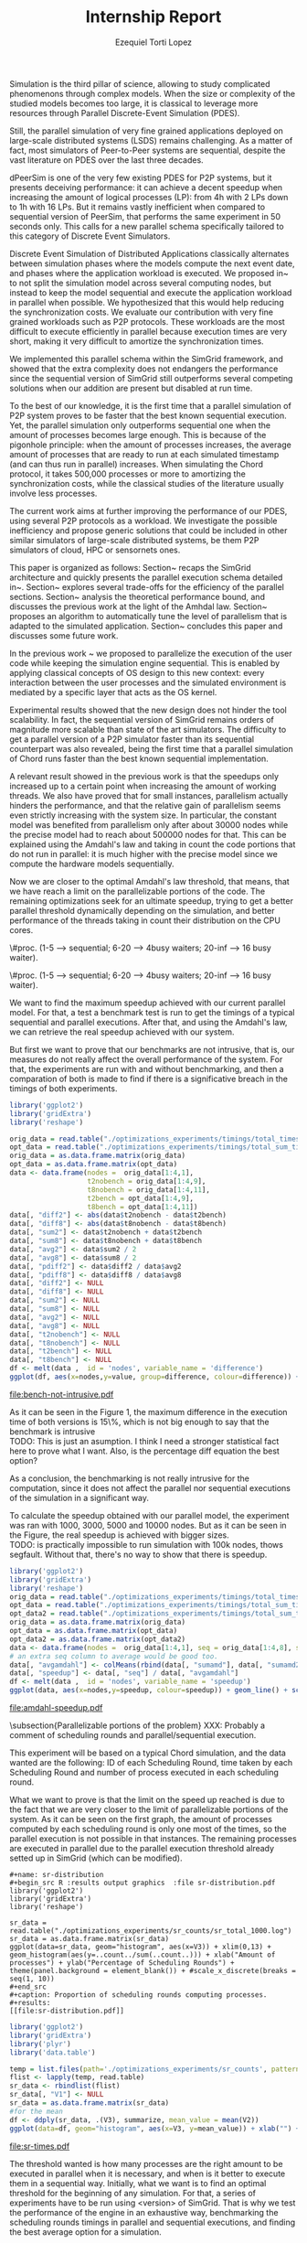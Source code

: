 #+TITLE: Internship Report
#+AUTHOR: Ezequiel Torti Lopez
#+OPTIONS: num:nil ^:nil f:nil
#+LATEX_HEADER: \documentclass{article}
#+LATEX_HEADER: \usepackage{amscd}
#+LATEX_HEADER: \usepackage{wrapfig}
#+STARTUP: hideblocks
#+PROPERTY: session *R* 
#+PROPERTY: results output

#+begin_LaTeX
  \hypersetup{
    linkcolor=blue,
    pdfborder={0 0 0 0}
  }
  \lstset{basicstyle=\ttfamily\bfseries\small}
#+end_LaTeX

#+LaTeX: \begin{document}


#+LaTeX: \section{Motivation and Problem Statement}

Simulation is the third pillar of science, allowing to study complicated
phenomenons through complex models. When the size or complexity of the studied
models becomes too large, it is classical to leverage more resources through
Parallel Discrete-Event Simulation (PDES).  

Still, the parallel simulation of very fine grained applications deployed on
large-scale distributed systems (LSDS) remains challenging. As a matter of fact,
most simulators of Peer-to-Peer systems are sequential, despite the vast
literature on PDES over the last three decades.

dPeerSim is one of the very few existing PDES for P2P systems, but it presents
deceiving performance: it can achieve a decent speedup when increasing the
amount of logical processes (LP): from 4h with 2 LPs down to 1h with 16 LPs.
But it remains vastly inefficient when compared to sequential version of
PeerSim, that performs the same experiment in 50 seconds only. This calls for a
new parallel schema specifically tailored to this category of Discrete Event
Simulators.

Discrete Event Simulation of Distributed Applications classically alternates
between simulation phases where the models compute the next event date, and
phases where the application workload is executed.  We proposed
in~\cite{previous} to not split the simulation model across several computing
nodes, but instead to keep the model sequential and execute the application
workload in parallel when possible. We hypothesized that this would help
reducing the synchronization costs. We evaluate our contribution with very fine
grained workloads such as P2P protocols. These workloads are the most difficult
to execute efficiently in parallel because execution times are very short,
making it very difficult to amortize the synchronization times.

We implemented this parallel schema within the SimGrid framework, and showed
that the extra complexity does not endangers the performance since the
sequential version of SimGrid still outperforms several competing solutions when
our addition are present but disabled at run time.

To the best of our knowledge, it is the first time that a parallel simulation of
P2P system proves to be faster that the best known sequential execution. Yet,
the parallel simulation only outperforms sequential one when the amount of
processes becomes large enough. This is because of the pigonhole principle: when
the amount of processes increases, the average amount of processes that are
ready to run at each simulated timestamp (and can thus run in parallel)
increases. When simulating the Chord protocol, it takes 500,000 processes or
more to amortizing the synchronization costs, while the classical studies of the
literature usually involve less processes.

The current work aims at further improving the performance of our PDES, using
several P2P protocols as a workload. We investigate the possible inefficiency
and propose generic solutions that could be included in other similar simulators
of large-scale distributed systems, be them P2P simulators of cloud, HPC or
sensornets ones.

This paper is organized as follows: Section~\ref{sec:context} recaps the SimGrid
architecture and quickly presents the parallel execution schema detailed
in~\cite{previous}. Section~\ref{sec:parallel} explores several trade-offs for
the efficiency of the parallel sections. Section~\ref{sec:problem} analysis the
theoretical performance bound, and discusses the previous work at the light of
the Amhdal law.  Section~\ref{sec:adaptative} proposes an algorithm to
automatically tune the level of parallelism that is adapted to the simulated
application. Section~\ref{sec:cc} concludes this paper and discusses some future
work.


#+LaTeX: \section{Context}\label{sec:context}

In the previous work ~\cite{previous} we proposed to parallelize the execution
of the user code while keeping the simulation engine sequential.
This is enabled by applying classical concepts of OS design to this new context:
every interaction between the user processes and the simulated environment is
mediated by a specific layer that acts as the OS kernel.

Experimental results showed that the new design does not hinder the tool
scalability. In fact, the sequential version of SimGrid remains orders of magnitude
more scalable than state of the art simulators.
The difficulty to get a parallel version of a P2P simulator faster than its
sequential counterpart was also revealed, being the first time that a parallel
simulation of Chord runs faster than the best known sequential implementation.

A relevant result showed in the previous work is that the speedups only increased
up to a certain point when increasing the amount of working threads.
We also have proved that for small instances, parallelism actually hinders the
performance, and that the relative gain of parallelism seems even strictly increasing
with the system size. In particular, the constant model was benefited from parallelism
only after about 30000 nodes while the precise model had to reach about 500000
nodes for that. This can be explained using the Amdahl's law and taking in count
the code portions that do not run in parallel: it is much higher with the precise
model since we compute the hardware models sequentially.

Now we are closer to the optimal Amdahl's law threshold, that means, that we have
reach a limit on the parallelizable portions of the code. The remaining optimizations
seek for an ultimate speedup, trying to get a better parallel threshold dynamically
depending on the simulation, and better performance of the threads taking in count
their distribution on the CPU cores.

#+LaTeX: \section{Optimizations}\ref{sec:parallel}
#+LaTeX: \subsection{Parmap between N cores}
 \#proc. (1-5 --> sequential; 6-20 --> 4busy waiters; 20-inf --> 16 busy waiter).
#+LaTeX: \subsection{Busy Waiters}
 \#proc. (1-5 --> sequential; 6-20 --> 4busy waiters; 20-inf --> 16 busy waiter).
#+LaTeX: \subsection{Performance Regression Testing}

#+LaTeX: \section{Problem Analysis}\label{sec:problem}
#+LaTeX: \subsection{Optimal Amdhal's law threshold} %Also, the benchmarking not intrusive is here.
We want to find the maximum speedup achieved with our current parallel
model. For that, a test a benchmark test is run to get the timings of a
typical sequential and parallel executions. After that, and using
the Amdahl's law, we can retrieve the real speedup achieved with
our system.

But first we want to prove that our benchmarks are not intrusive,
that is, our measures do not really affect the overall performance
of the system. For that, the experiments are run with and without
benchmarking, and then a comparation of both is made to find if
there is a significative breach in the timings of both experiments.

#+name: bench-not-intrusive
#+begin_src R :results graphics :file bench-not-intrusive.pdf 
library('ggplot2')
library('gridExtra')
library('reshape')

orig_data = read.table("./optimizations_experiments/timings/total_times_noamdahl.log")
opt_data = read.table("./optimizations_experiments/timings/total_sum_times_amdahl.log")
orig_data = as.data.frame.matrix(orig_data)
opt_data = as.data.frame.matrix(opt_data)
data <- data.frame(nodes =  orig_data[1:4,1], 
                   t2nobench = orig_data[1:4,9],
                   t8nobench = orig_data[1:4,11],
                   t2bench = opt_data[1:4,9],
                   t8bench = opt_data[1:4,11])
data[, "diff2"] <- abs(data$t2nobench - data$t2bench)
data[, "diff8"] <- abs(data$t8nobench - data$t8bench)
data[, "sum2"] <- data$t2nobench + data$t2bench
data[, "sum8"] <- data$t8nobench + data$t8bench
data[, "avg2"] <- data$sum2 / 2
data[, "avg8"] <- data$sum8 / 2
data[, "pdiff2"] <- data$diff2 / data$avg2
data[, "pdiff8"] <- data$diff8 / data$avg8
data[, "diff2"] <- NULL
data[, "diff8"] <- NULL
data[, "sum2"] <- NULL
data[, "sum8"] <- NULL
data[, "avg2"] <- NULL
data[, "avg8"] <- NULL
data[, "t2nobench"] <- NULL
data[, "t8nobench"] <- NULL
data[, "t2bench"] <- NULL
data[, "t8bench"] <- NULL
df <- melt(data ,  id = 'nodes', variable_name = 'difference')
ggplot(df, aes(x=nodes,y=value, group=difference, colour=difference)) + geom_line() + scale_fill_hue() + ylim(0,0.3)
#+end_src
#+caption: Percentage difference of time between benchmarked and original version.
#+results:
[[file:bench-not-intrusive.pdf]]


As it can be seen in the Figure 1, the maximum difference in the execution
time of both versions is 15\%, which is not big enough to say that the
benchmark is intrusive\\

TODO: This is just an asumption. I think I need a stronger statistical fact
here to prove what I want. Also, is the percentage diff equation the best option?

As a conclusion, the benchmarking is not really intrusive for the computation,
since it does not affect the parallel nor sequential executions of the simulation
in a significant way.

To calculate the speedup obtained with our parallel model, the experiment was
ran with 1000, 3000, 5000 and 10000 nodes. But as it can be seen in the Figure,
the real speedup is achieved with bigger sizes.\\
TODO: is practically impossible to run simulation with 100k nodes, thows
segfault. Without that, there's no way to show that there is speedup.

#+name: amdahl-speedup
#+begin_src R :results graphics  :file amdahl-speedup.pdf
library('ggplot2')
library('gridExtra')
library('reshape')
orig_data = read.table("./optimizations_experiments/timings/total_times_noamdahl.log")
opt_data = read.table("./optimizations_experiments/timings/total_sum_times_amdahl.log")
opt_data2 = read.table("./optimizations_experiments/timings/total_sum_times_amdahl2.log")
orig_data = as.data.frame.matrix(orig_data)
opt_data = as.data.frame.matrix(opt_data)
opt_data2 = as.data.frame.matrix(opt_data2)
data <- data.frame(nodes =  orig_data[1:4,1], seq = orig_data[1:4,8], sumamd = opt_data[1:4,11], sumamd2 = opt_data2[1:4,11])
# an extra seq column to average would be good too.
data[, "avgamdahl"] <- colMeans(rbind(data[, "sumamd"], data[, "sumamd2"]), na.rm=TRUE)
data[, "speedup"] <- data[, "seq"] / data[, "avgamdahl"]
df <- melt(data ,  id = 'nodes', variable_name = 'speedup')
ggplot(data, aes(x=nodes,y=speedup, colour=speedup)) + geom_line() + scale_colour_continuous(guide=FALSE)
#+end_src
#+caption: Real speedup achieved using parallell mode in Chord simulation.
#+results:
[[file:amdahl-speedup.pdf]]


\subsection{Parallelizable portions of the problem}
XXX: Probably a comment of scheduling rounds and parallel/sequential execution.

This experiment will be based on a typical Chord simulation, and the data wanted
are the following: ID of each Scheduling Round, time taken by each Scheduling Round
and number of process executed in each scheduling round.

What we want to prove is that the limit on the speed up reached is due to the fact
that we are very closer to the limit of parallelizable portions of the system. As
it can be seen on the first graph, the amount of processes computed by each scheduling
round is only one most of the times, so the parallel execution is not possible in that
instances. The remaining processes are executed in parallel due to the parallel
execution threshold already setted up in SimGrid (which can be modified).

: #+name: sr-distribution
: #+begin_src R :results output graphics  :file sr-distribution.pdf
: library('ggplot2')
: library('gridExtra')
: library('reshape')

: sr_data = read.table("./optimizations_experiments/sr_counts/sr_total_1000.log")
: sr_data = as.data.frame.matrix(sr_data)
: ggplot(data=sr_data, geom="histogram", aes(x=V3)) + xlim(0,13) + geom_histogram(aes(y=..count../sum(..count..))) + xlab("Amount of processes") + ylab("Percentage of Scheduling Rounds") + theme(panel.background = element_blank()) + #scale_x_discrete(breaks = seq(1, 10))
: #+end_src
: #+caption: Proportion of scheduling rounds computing processes.
: #+results:
: [[file:sr-distribution.pdf]]

#+name: sr-times
#+begin_src R :results graphics  :file sr-times.pdf
library('ggplot2')
library('gridExtra')
library('plyr')
library('data.table')

temp = list.files(path='./optimizations_experiments/sr_counts', pattern="*3000\\_threads*", full.names = TRUE)
flist <- lapply(temp, read.table)
sr_data <- rbindlist(flist)
sr_data[, "V1"] <- NULL
sr_data = as.data.frame.matrix(sr_data)
#for the mean
df <- ddply(sr_data, .(V3), summarize, mean_value = mean(V2))
ggplot(data=df, geom="histogram", aes(x=V3, y=mean_value)) + xlab("") + ylab("") + geom_point(size = 3)  #+geom_line()
#+end_src
#+caption: Mean of times depending on the amount of processes of each scheduling round.
#+results:
[[file:sr-times.pdf]]

#+LaTeX: \section{Optimal threshold for parallel execution}
#+LaTeX: \subsection{Getting a real threshold over simulations}
The threshold wanted is how many processes are the right amount to be executed
in parallel when it is necessary, and when is it better to execute them in a
sequential way.
Initially, what we want is to find an optimal threshold for the beginning of
any simulation.
For that, a series of experiments have to be run using <version> of SimGrid.
That is why we test the performance of the engine in an exhaustive way,
benchmarking the scheduling rounds timings in parallel and sequential
executions, and finding the best average option for a simulation.

#+name: sr-par-threshold
#+begin_src R :results graphics  :file sr-par-threshold.pdf
library('ggplot2')
library('gridExtra')
library('plyr')
library('data.table')

#SEQUENTIAL
temp = list.files(path='./optimizations_experiments/sr_counts', pattern="threads2", full.names = TRUE)
flist <- lapply(temp, read.table)
sr_data <- rbindlist(flist) #TODO: SE PUEDE SACAR, CREO
sr_data[, "V1"] <- NULL
sr_data = as.data.frame.matrix(sr_data)
df <- ddply(sr_data, .(V3), summarize, mean_value = mean(V2))

#PARALLEL:
temp2 = list.files(path='./optimizations_experiments/sr_counts', pattern="threads4", full.names = TRUE)
flist2 <- lapply(temp2, read.table)
sr_data2 <- rbindlist(flist2) #TODO: SE PUEDE SACAR, CREO
sr_data2[, "V1"] <- NULL
sr_data2 = as.data.frame.matrix(sr_data2)
df2 <- ddply(sr_data2, .(V3), summarize, mean_value = mean(V2))

#merge this two datasets
df3 = merge(df, df2, by.x = 'V3', by.y = 'V3', incomparables = NULL)
df3[, 'speedup'] <- df3[,'mean_value.x'] / df3[, 'mean_value.y']
#for the mean
ggplot(data=df3, geom="histogram", aes(x=V3, y=speedup)) + xlab("") + ylab("") +geom_line()
#+end_src
#+caption: Speedup obtained in relation with the amount of processes computed by scheduling round.
#+results:
[[file:sr-par-threshold.pdf]]



#+LaTeX: \subsection{Adaptive algorithm to calculate threshold}
But finding an optimal threshold is not always the best option: some simulations
can take more time in each process and other less time. If a simulation has
very efficient processes, or processes that don't work too much, then the
threshold could be inefficient,
That's why an algorithm for a dynamic threshold calculation is proposed.
TODO: explanation of the heuristic...bla bla is the amount of time taken by
each scheduling round, and calculate on the fly a dynamic threshold to fit
better the simulation. Pseudocode

#+LaTeX: \subsection{Models used in the chord simulation}
\begin{itemize}
\item Workstation model: Default vm workstation model (as it appears on ./chord --help)
\item Network Model: LV08 (or Constant)
\item Cpu Model: Cas01
\end{itemize}

#+name: adapt-algorithm
#+begin_src R :results graphics  :file adapt-algorithm.pdf
library('ggplot2')
library('gridExtra')
library('reshape')

orig_data = read.table("./optimizations_experiments/dynamic_threshold/optimization3.dat")
opt_data = read.table("./optimizations_experiments/dynamic_threshold/optimization3_part2.dat")
orig_data = as.data.frame.matrix(orig_data)
opt_data = as.data.frame.matrix(opt_data)
#data <- data.frame(nodes =  orig_data[1:4,1], thr4const=orig_data[1:4,2], thr8const=orig_data[1:4,3], thr16const=orig_data[1:4,4], thr4prec=orig_data[1:4,5],thr8prec=orig_data[1:4,6],thr16prec=orig_data[1:4,7],optthr4const=opt_data[1:4,2], optthr8const=opt_data[1:4,3], optthr16const=opt_data[1:4,4], optthr4prec=opt_data[1:4,5], optthr8prec=opt_data[1:4,6],optthr16prec=opt_data[1:4,7])
data <- data.frame(nodes =  orig_data[1:4,1], thr4prec=orig_data[1:4,5],thr8prec=orig_data[1:4,6],thr16prec=orig_data[1:4,7],optthr4prec=opt_data[1:4,5], optthr8prec=opt_data[1:4,6],optthr16prec=opt_data[1:4,7])
df <- melt(data ,  id = 'nodes', variable_name = 'versions')
ggplot(df, aes(x=nodes,y=value, group=versions, colour=versions)) + geom_line() + scale_fill_hue()
#+end_src
#+caption: Chord simulation, Precise Model. Original version vs. Adaptative algorithm.
#+results:
[[file:adapt-algorithm.pdf]]


#+LaTeX: \section{Conclusion}\label{sec:cc}

#+LaTeX: \end{document}
